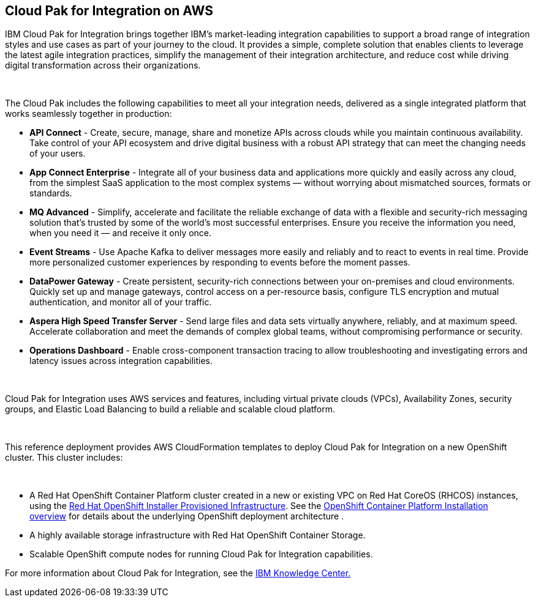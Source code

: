 == Cloud Pak for Integration on AWS

IBM Cloud Pak for Integration brings together IBM’s market-leading integration capabilities to support a broad range of integration styles and use cases as part of your journey to the cloud. It provides a simple, complete solution that enables clients to leverage the latest agile integration practices, simplify the management of their integration architecture, and reduce cost while driving digital transformation across their organizations. 

 

The Cloud Pak includes the following capabilities to meet all your integration needs, delivered as a single integrated platform that works seamlessly together in production:

* *API Connect* - Create, secure, manage, share and monetize APIs across clouds while you maintain continuous availability. Take control of your API ecosystem and drive digital business with a robust API strategy that can meet the changing needs of your users. 
* *App Connect Enterprise* - Integrate all of your business data and applications more quickly and easily across any cloud, from the simplest SaaS application to the most complex systems — without worrying about mismatched sources, formats or standards. 
* *MQ Advanced* - Simplify, accelerate and facilitate the reliable exchange of data with a flexible and security-rich messaging solution that’s trusted by some of the world’s most successful enterprises. Ensure you receive the information you need, when you need it — and receive it only once. 
* *Event Streams* - Use Apache Kafka to deliver messages more easily and reliably and to react to events in real time. Provide more personalized customer experiences by responding to events before the moment passes. 
* *DataPower Gateway* - Create persistent, security-rich connections between your on-premises and cloud environments. Quickly set up and manage gateways, control access on a per-resource basis, configure TLS encryption and mutual authentication, and monitor all of your traffic. 
* *Aspera High Speed Transfer Server* - Send large files and data sets virtually anywhere, reliably, and at maximum speed. Accelerate collaboration and meet the demands of complex global teams, without compromising performance or security. 
* *Operations Dashboard* - Enable cross-component transaction tracing to allow troubleshooting and investigating errors and latency issues across integration capabilities.

 

Cloud Pak for Integration uses AWS services and features, including virtual private clouds (VPCs), Availability Zones, security groups, and Elastic Load Balancing to build a reliable and scalable cloud platform.  

 

This reference deployment provides AWS CloudFormation templates to deploy Cloud Pak for Integration on a new OpenShift cluster. This cluster includes:  

 

* A Red Hat OpenShift Container Platform cluster created in a new or existing VPC on Red Hat CoreOS (RHCOS) instances, using the https://docs.openshift.com/container-platform/4.4/installing/installing_aws/installing-aws-customizations.html[+++Red Hat OpenShift Installer Provisioned Infrastructure+++]. See the https://docs.openshift.com/container-platform/4.4/architecture/architecture-installation.html[+++OpenShift Container Platform Installation overview+++] for details about the underlying OpenShift deployment architecture . 
* A highly available storage infrastructure with Red Hat OpenShift Container Storage. 
* Scalable OpenShift compute nodes for running Cloud Pak for Integration capabilities. 

For more information about Cloud Pak for Integration, see the https://www.ibm.com/support/knowledgecenter/SSGT7J[+++IBM Knowledge Center.+++] 
